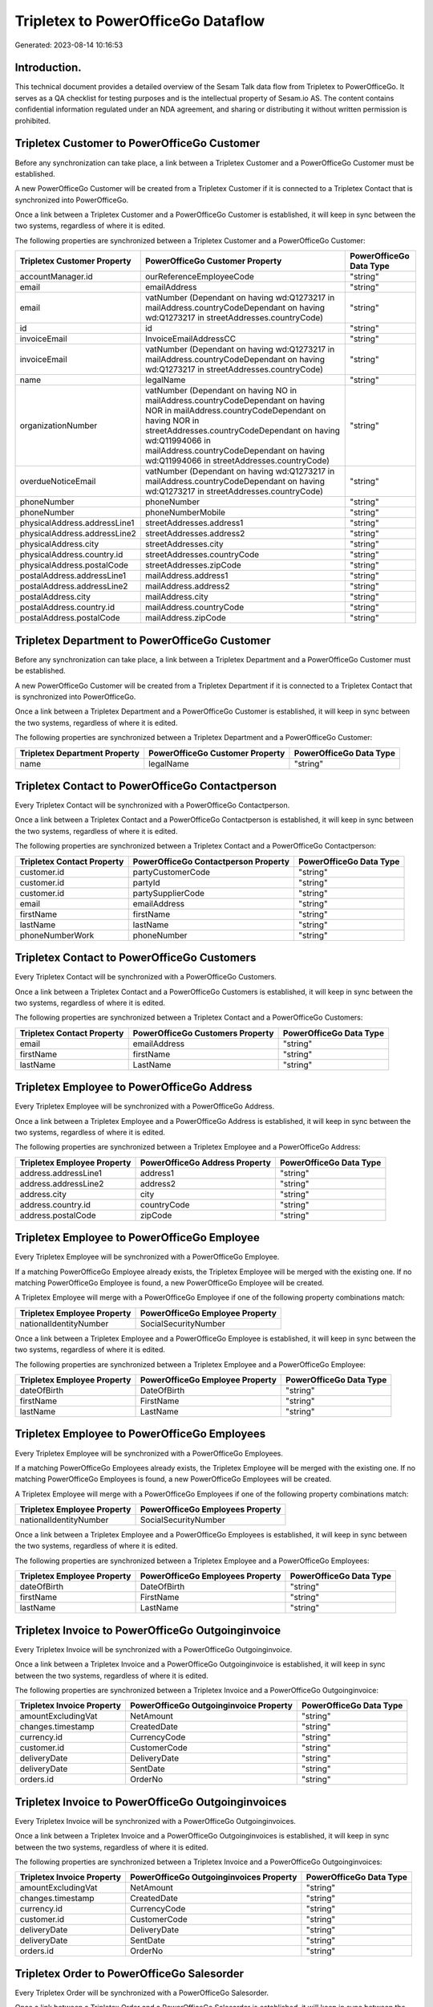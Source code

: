 ===================================
Tripletex to PowerOfficeGo Dataflow
===================================

Generated: 2023-08-14 10:16:53

Introduction.
------------

This technical document provides a detailed overview of the Sesam Talk data flow from Tripletex to PowerOfficeGo. It serves as a QA checklist for testing purposes and is the intellectual property of Sesam.io AS. The content contains confidential information regulated under an NDA agreement, and sharing or distributing it without written permission is prohibited.

Tripletex Customer to PowerOfficeGo Customer
--------------------------------------------
Before any synchronization can take place, a link between a Tripletex Customer and a PowerOfficeGo Customer must be established.

A new PowerOfficeGo Customer will be created from a Tripletex Customer if it is connected to a Tripletex Contact that is synchronized into PowerOfficeGo.

Once a link between a Tripletex Customer and a PowerOfficeGo Customer is established, it will keep in sync between the two systems, regardless of where it is edited.

The following properties are synchronized between a Tripletex Customer and a PowerOfficeGo Customer:

.. list-table::
   :header-rows: 1

   * - Tripletex Customer Property
     - PowerOfficeGo Customer Property
     - PowerOfficeGo Data Type
   * - accountManager.id
     - ourReferenceEmployeeCode
     - "string"
   * - email
     - emailAddress
     - "string"
   * - email
     - vatNumber (Dependant on having wd:Q1273217 in mailAddress.countryCodeDependant on having wd:Q1273217 in streetAddresses.countryCode)
     - "string"
   * - id
     - id
     - "string"
   * - invoiceEmail
     - InvoiceEmailAddressCC
     - "string"
   * - invoiceEmail
     - vatNumber (Dependant on having wd:Q1273217 in mailAddress.countryCodeDependant on having wd:Q1273217 in streetAddresses.countryCode)
     - "string"
   * - name
     - legalName
     - "string"
   * - organizationNumber
     - vatNumber (Dependant on having NO in mailAddress.countryCodeDependant on having NOR in mailAddress.countryCodeDependant on having NOR in streetAddresses.countryCodeDependant on having wd:Q11994066 in mailAddress.countryCodeDependant on having wd:Q11994066 in streetAddresses.countryCode)
     - "string"
   * - overdueNoticeEmail
     - vatNumber (Dependant on having wd:Q1273217 in mailAddress.countryCodeDependant on having wd:Q1273217 in streetAddresses.countryCode)
     - "string"
   * - phoneNumber
     - phoneNumber
     - "string"
   * - phoneNumber
     - phoneNumberMobile
     - "string"
   * - physicalAddress.addressLine1
     - streetAddresses.address1
     - "string"
   * - physicalAddress.addressLine2
     - streetAddresses.address2
     - "string"
   * - physicalAddress.city
     - streetAddresses.city
     - "string"
   * - physicalAddress.country.id
     - streetAddresses.countryCode
     - "string"
   * - physicalAddress.postalCode
     - streetAddresses.zipCode
     - "string"
   * - postalAddress.addressLine1
     - mailAddress.address1
     - "string"
   * - postalAddress.addressLine2
     - mailAddress.address2
     - "string"
   * - postalAddress.city
     - mailAddress.city
     - "string"
   * - postalAddress.country.id
     - mailAddress.countryCode
     - "string"
   * - postalAddress.postalCode
     - mailAddress.zipCode
     - "string"


Tripletex Department to PowerOfficeGo Customer
----------------------------------------------
Before any synchronization can take place, a link between a Tripletex Department and a PowerOfficeGo Customer must be established.

A new PowerOfficeGo Customer will be created from a Tripletex Department if it is connected to a Tripletex Contact that is synchronized into PowerOfficeGo.

Once a link between a Tripletex Department and a PowerOfficeGo Customer is established, it will keep in sync between the two systems, regardless of where it is edited.

The following properties are synchronized between a Tripletex Department and a PowerOfficeGo Customer:

.. list-table::
   :header-rows: 1

   * - Tripletex Department Property
     - PowerOfficeGo Customer Property
     - PowerOfficeGo Data Type
   * - name
     - legalName
     - "string"


Tripletex Contact to PowerOfficeGo Contactperson
------------------------------------------------
Every Tripletex Contact will be synchronized with a PowerOfficeGo Contactperson.

Once a link between a Tripletex Contact and a PowerOfficeGo Contactperson is established, it will keep in sync between the two systems, regardless of where it is edited.

The following properties are synchronized between a Tripletex Contact and a PowerOfficeGo Contactperson:

.. list-table::
   :header-rows: 1

   * - Tripletex Contact Property
     - PowerOfficeGo Contactperson Property
     - PowerOfficeGo Data Type
   * - customer.id
     - partyCustomerCode
     - "string"
   * - customer.id
     - partyId
     - "string"
   * - customer.id
     - partySupplierCode
     - "string"
   * - email
     - emailAddress
     - "string"
   * - firstName
     - firstName
     - "string"
   * - lastName
     - lastName
     - "string"
   * - phoneNumberWork
     - phoneNumber
     - "string"


Tripletex Contact to PowerOfficeGo Customers
--------------------------------------------
Every Tripletex Contact will be synchronized with a PowerOfficeGo Customers.

Once a link between a Tripletex Contact and a PowerOfficeGo Customers is established, it will keep in sync between the two systems, regardless of where it is edited.

The following properties are synchronized between a Tripletex Contact and a PowerOfficeGo Customers:

.. list-table::
   :header-rows: 1

   * - Tripletex Contact Property
     - PowerOfficeGo Customers Property
     - PowerOfficeGo Data Type
   * - email
     - emailAddress
     - "string"
   * - firstName
     - firstName
     - "string"
   * - lastName
     - LastName
     - "string"


Tripletex Employee to PowerOfficeGo Address
-------------------------------------------
Every Tripletex Employee will be synchronized with a PowerOfficeGo Address.

Once a link between a Tripletex Employee and a PowerOfficeGo Address is established, it will keep in sync between the two systems, regardless of where it is edited.

The following properties are synchronized between a Tripletex Employee and a PowerOfficeGo Address:

.. list-table::
   :header-rows: 1

   * - Tripletex Employee Property
     - PowerOfficeGo Address Property
     - PowerOfficeGo Data Type
   * - address.addressLine1
     - address1
     - "string"
   * - address.addressLine2
     - address2
     - "string"
   * - address.city
     - city
     - "string"
   * - address.country.id
     - countryCode
     - "string"
   * - address.postalCode
     - zipCode
     - "string"


Tripletex Employee to PowerOfficeGo Employee
--------------------------------------------
Every Tripletex Employee will be synchronized with a PowerOfficeGo Employee.

If a matching PowerOfficeGo Employee already exists, the Tripletex Employee will be merged with the existing one.
If no matching PowerOfficeGo Employee is found, a new PowerOfficeGo Employee will be created.

A Tripletex Employee will merge with a PowerOfficeGo Employee if one of the following property combinations match:

.. list-table::
   :header-rows: 1

   * - Tripletex Employee Property
     - PowerOfficeGo Employee Property
   * - nationalIdentityNumber
     - SocialSecurityNumber

Once a link between a Tripletex Employee and a PowerOfficeGo Employee is established, it will keep in sync between the two systems, regardless of where it is edited.

The following properties are synchronized between a Tripletex Employee and a PowerOfficeGo Employee:

.. list-table::
   :header-rows: 1

   * - Tripletex Employee Property
     - PowerOfficeGo Employee Property
     - PowerOfficeGo Data Type
   * - dateOfBirth
     - DateOfBirth
     - "string"
   * - firstName
     - FirstName
     - "string"
   * - lastName
     - LastName
     - "string"


Tripletex Employee to PowerOfficeGo Employees
---------------------------------------------
Every Tripletex Employee will be synchronized with a PowerOfficeGo Employees.

If a matching PowerOfficeGo Employees already exists, the Tripletex Employee will be merged with the existing one.
If no matching PowerOfficeGo Employees is found, a new PowerOfficeGo Employees will be created.

A Tripletex Employee will merge with a PowerOfficeGo Employees if one of the following property combinations match:

.. list-table::
   :header-rows: 1

   * - Tripletex Employee Property
     - PowerOfficeGo Employees Property
   * - nationalIdentityNumber
     - SocialSecurityNumber

Once a link between a Tripletex Employee and a PowerOfficeGo Employees is established, it will keep in sync between the two systems, regardless of where it is edited.

The following properties are synchronized between a Tripletex Employee and a PowerOfficeGo Employees:

.. list-table::
   :header-rows: 1

   * - Tripletex Employee Property
     - PowerOfficeGo Employees Property
     - PowerOfficeGo Data Type
   * - dateOfBirth
     - DateOfBirth
     - "string"
   * - firstName
     - FirstName
     - "string"
   * - lastName
     - LastName
     - "string"


Tripletex Invoice to PowerOfficeGo Outgoinginvoice
--------------------------------------------------
Every Tripletex Invoice will be synchronized with a PowerOfficeGo Outgoinginvoice.

Once a link between a Tripletex Invoice and a PowerOfficeGo Outgoinginvoice is established, it will keep in sync between the two systems, regardless of where it is edited.

The following properties are synchronized between a Tripletex Invoice and a PowerOfficeGo Outgoinginvoice:

.. list-table::
   :header-rows: 1

   * - Tripletex Invoice Property
     - PowerOfficeGo Outgoinginvoice Property
     - PowerOfficeGo Data Type
   * - amountExcludingVat
     - NetAmount
     - "string"
   * - changes.timestamp
     - CreatedDate
     - "string"
   * - currency.id
     - CurrencyCode
     - "string"
   * - customer.id
     - CustomerCode
     - "string"
   * - deliveryDate
     - DeliveryDate
     - "string"
   * - deliveryDate
     - SentDate
     - "string"
   * - orders.id
     - OrderNo
     - "string"


Tripletex Invoice to PowerOfficeGo Outgoinginvoices
---------------------------------------------------
Every Tripletex Invoice will be synchronized with a PowerOfficeGo Outgoinginvoices.

Once a link between a Tripletex Invoice and a PowerOfficeGo Outgoinginvoices is established, it will keep in sync between the two systems, regardless of where it is edited.

The following properties are synchronized between a Tripletex Invoice and a PowerOfficeGo Outgoinginvoices:

.. list-table::
   :header-rows: 1

   * - Tripletex Invoice Property
     - PowerOfficeGo Outgoinginvoices Property
     - PowerOfficeGo Data Type
   * - amountExcludingVat
     - NetAmount
     - "string"
   * - changes.timestamp
     - CreatedDate
     - "string"
   * - currency.id
     - CurrencyCode
     - "string"
   * - customer.id
     - CustomerCode
     - "string"
   * - deliveryDate
     - DeliveryDate
     - "string"
   * - deliveryDate
     - SentDate
     - "string"
   * - orders.id
     - OrderNo
     - "string"


Tripletex Order to PowerOfficeGo Salesorder
-------------------------------------------
Every Tripletex Order will be synchronized with a PowerOfficeGo Salesorder.

Once a link between a Tripletex Order and a PowerOfficeGo Salesorder is established, it will keep in sync between the two systems, regardless of where it is edited.

The following properties are synchronized between a Tripletex Order and a PowerOfficeGo Salesorder:

.. list-table::
   :header-rows: 1

   * - Tripletex Order Property
     - PowerOfficeGo Salesorder Property
     - PowerOfficeGo Data Type
   * - currency.id
     - Currency
     - "string"
   * - customer.id
     - DepartmentCode
     - "string"
   * - deliveryDate
     - DeliveryDate
     - "string"
   * - orderDate
     - OrderDate
     - "string"


Tripletex Orderline to PowerOfficeGo Salesorderline
---------------------------------------------------
Every Tripletex Orderline will be synchronized with a PowerOfficeGo Salesorderline.

Once a link between a Tripletex Orderline and a PowerOfficeGo Salesorderline is established, it will keep in sync between the two systems, regardless of where it is edited.

The following properties are synchronized between a Tripletex Orderline and a PowerOfficeGo Salesorderline:

.. list-table::
   :header-rows: 1

   * - Tripletex Orderline Property
     - PowerOfficeGo Salesorderline Property
     - PowerOfficeGo Data Type
   * - count
     - Quantity
     - "string"
   * - description
     - Description
     - "string"
   * - discount
     - Discount
     - "string"
   * - unitPriceExcludingVatCurrency
     - SalesOrderLineUnitPrice
     - "string"
   * - vatType.id
     - VatReturnSpecification
     - "string"


Tripletex Product to PowerOfficeGo Product
------------------------------------------
Every Tripletex Product will be synchronized with a PowerOfficeGo Product.

Once a link between a Tripletex Product and a PowerOfficeGo Product is established, it will keep in sync between the two systems, regardless of where it is edited.

The following properties are synchronized between a Tripletex Product and a PowerOfficeGo Product:

.. list-table::
   :header-rows: 1

   * - Tripletex Product Property
     - PowerOfficeGo Product Property
     - PowerOfficeGo Data Type
   * - costExcludingVatCurrency
     - CostPrice
     - "string"
   * - costExcludingVatCurrency
     - costPrice
     - "string"
   * - description
     - Description
     - "string"
   * - description
     - description
     - "string"
   * - ean
     - Gtin
     - "string"
   * - ean
     - gtin
     - "string"
   * - name
     - Name
     - "string"
   * - name
     - name
     - "string"
   * - priceExcludingVatCurrency
     - SalesPrice
     - "string"
   * - priceExcludingVatCurrency
     - salesPrice
     - "string"
   * - productUnit.id
     - Unit
     - "string"
   * - productUnit.id
     - unit
     - "string"
   * - productUnit.id
     - unitOfMeasureCode
     - "string"
   * - stockOfGoods
     - AvailableStock
     - "string"
   * - stockOfGoods
     - availableStock
     - "string"
   * - vatType.id
     - VatCode
     - "string"
   * - vatType.id
     - vatCode
     - "string"


Tripletex Productgroup to PowerOfficeGo Productgroup
----------------------------------------------------
Every Tripletex Productgroup will be synchronized with a PowerOfficeGo Productgroup.

Once a link between a Tripletex Productgroup and a PowerOfficeGo Productgroup is established, it will keep in sync between the two systems, regardless of where it is edited.

The following properties are synchronized between a Tripletex Productgroup and a PowerOfficeGo Productgroup:

.. list-table::
   :header-rows: 1

   * - Tripletex Productgroup Property
     - PowerOfficeGo Productgroup Property
     - PowerOfficeGo Data Type
   * - name
     - Name
     - "string"


Tripletex Supplier to PowerOfficeGo Supplier
--------------------------------------------
Every Tripletex Supplier will be synchronized with a PowerOfficeGo Supplier.

Once a link between a Tripletex Supplier and a PowerOfficeGo Supplier is established, it will keep in sync between the two systems, regardless of where it is edited.

The following properties are synchronized between a Tripletex Supplier and a PowerOfficeGo Supplier:

.. list-table::
   :header-rows: 1

   * - Tripletex Supplier Property
     - PowerOfficeGo Supplier Property
     - PowerOfficeGo Data Type
   * - email
     - EmailAddress
     - "string"
   * - id
     - Id
     - "string"
   * - name
     - LegalName
     - "string"
   * - phoneNumber
     - PhoneNumber
     - "string"


Tripletex Vattype to PowerOfficeGo Vatcode
------------------------------------------
Every Tripletex Vattype will be synchronized with a PowerOfficeGo Vatcode.

Once a link between a Tripletex Vattype and a PowerOfficeGo Vatcode is established, it will keep in sync between the two systems, regardless of where it is edited.

The following properties are synchronized between a Tripletex Vattype and a PowerOfficeGo Vatcode:

.. list-table::
   :header-rows: 1

   * - Tripletex Vattype Property
     - PowerOfficeGo Vatcode Property
     - PowerOfficeGo Data Type
   * - name
     - name
     - "string"
   * - number
     - code
     - "string"
   * - percentage
     - rate
     - "string"

